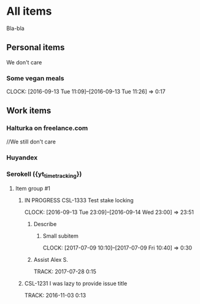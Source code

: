 * All items
Bla-bla
** Personal items
We don't care
*** Some vegan meals
CLOCK: [2016-09-13 Tue 11:09]--[2016-09-13 Tue 11:26] =>  0:17

** Work items
*** Halturka on freelance.com
//We still don't care
*** Huyandex
*** Serokell ({yt_timetracking})
**** Item group #1
***** IN PROGRESS CSL-1333 Test stake locking
CLOCK: [2016-09-13 Tue 23:09]--[2016-09-14 Wed 23:00] => 23:51
****** Describe
******* Small subitem
  CLOCK: [2017-07-09 10:10]--[2017-07-09 Fri 10:40] =>  0:30
****** Assist Alex S.
       TRACK: 2017-07-28 0:15
***** CSL-1231 I was lazy to provide issue title
  TRACK: 2016-11-03 0:13
